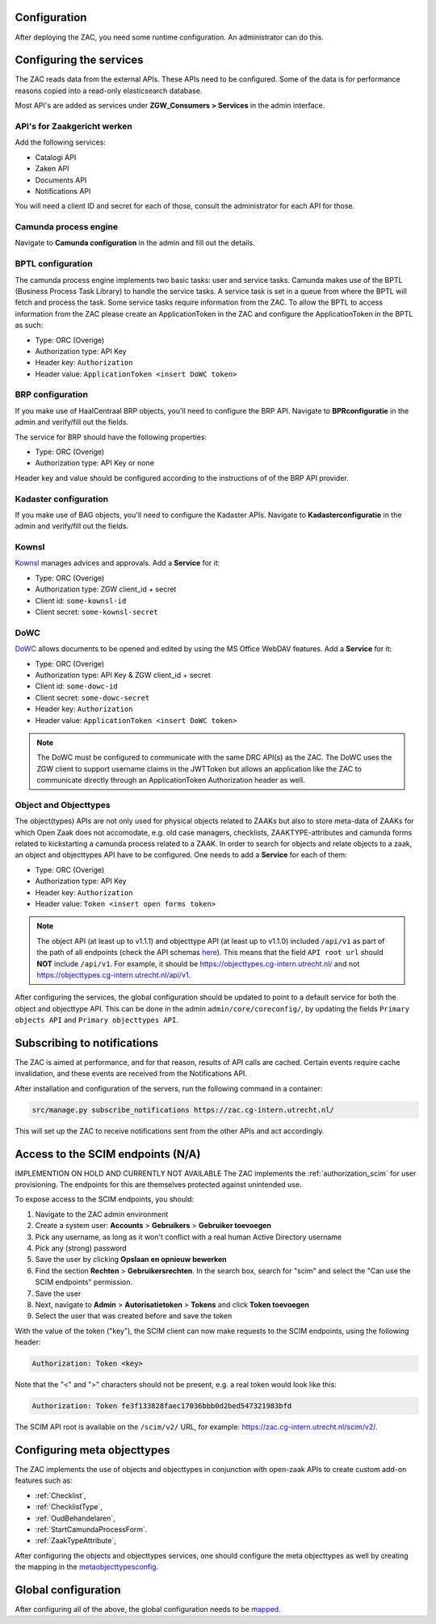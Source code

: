 .. _config:

Configuration
=============

After deploying the ZAC, you need some runtime configuration. An administrator can
do this.

Configuring the services
========================

The ZAC reads data from the external APIs. These APIs need to be
configured. Some of the data is for performance reasons copied into a read-only 
elasticsearch database.

Most API's are added as services under **ZGW_Consumers > Services** in the admin
interface.

API's for Zaakgericht werken
----------------------------

Add the following services:

* Catalogi API
* Zaken API
* Documents API
* Notifications API

You will need a client ID and secret for each of those, consult the administrator for
each API for those.

Camunda process engine
----------------------

Navigate to **Camunda configuration** in the admin and fill out the details.

BPTL configuration
------------------

The camunda process engine implements two basic tasks: user and service tasks.
Camunda makes use of the BPTL (Business Process Task Library) to handle the service tasks.
A service task is set in a queue from where the BPTL will fetch and process the task.
Some service tasks require information from the ZAC. To allow the BPTL to access information
from the ZAC please create an ApplicationToken in the ZAC and configure the ApplicationToken
in the BPTL as such:

- Type: ORC (Overige)
- Authorization type: API Key
- Header key: ``Authorization``
- Header value: ``ApplicationToken <insert DoWC token>``

BRP configuration
-----------------

If you make use of HaalCentraal BRP objects, you'll need to configure the BRP API.
Navigate to **BPRconfiguratie** in the admin and verify/fill out the fields.

The service for BRP should have the following properties:

- Type: ORC (Overige)
- Authorization type: API Key or none

Header key and value should be configured according to the instructions of of the BRP
API provider.

Kadaster configuration
----------------------

If you make use of BAG objects, you'll need to configure the Kadaster APIs. Navigate
to **Kadasterconfiguratie** in the admin and verify/fill out the fields.

Kownsl
------

`Kownsl`_ manages advices and approvals. Add a **Service** for it:

- Type: ORC (Overige)
- Authorization type: ZGW client_id + secret
- Client id: ``some-kownsl-id``
- Client secret: ``some-kownsl-secret``

DoWC
----

`DoWC`_ allows documents to be opened and edited by using the MS Office WebDAV features. Add a **Service** for it:

- Type: ORC (Overige)
- Authorization type: API Key & ZGW client_id + secret
- Client id: ``some-dowc-id``
- Client secret: ``some-dowc-secret``
- Header key: ``Authorization``
- Header value: ``ApplicationToken <insert DoWC token>``

.. note::
    The DoWC must be configured to communicate with the same DRC API(s) as the ZAC. The DoWC uses
    the ZGW client to support username claims in the JWTToken but allows an application like the ZAC
    to communicate directly through an ApplicationToken Authorization header as well.

Object and Objecttypes
----------------------

The object(types) APIs are not only used for physical objects related to ZAAKs but also to store meta-data
of ZAAKs for which Open Zaak does not accomodate, e.g. old case managers, checklists, ZAAKTYPE-attributes and
camunda forms related to kickstarting a camunda process related to a ZAAK.
In order to search for objects and relate objects to a zaak, an object and objecttypes API have to be configured.
One needs to add a **Service** for each of them:

- Type: ORC (Overige)
- Authorization type: API Key
- Header key: ``Authorization``
- Header value: ``Token <insert open forms token>``

.. note::
    The object API (at least up to v1.1.1) and objecttype API (at least up to v1.1.0) included ``/api/v1`` as part of the path of all endpoints (check the API schemas `here`_).
    This means that the field ``API root url`` should **NOT** include ``/api/v1``. For example, it should be https://objecttypes.cg-intern.utrecht.nl/
    and not https://objecttypes.cg-intern.utrecht.nl/api/v1.

After configuring the services, the global configuration should be updated to point to a default service for both the
object and objecttype API. This can be done in the admin ``admin/core/coreconfig/``,
by updating the fields ``Primary objects API`` and ``Primary objecttypes API``.


Subscribing to notifications
============================

The ZAC is aimed at performance, and for that reason, results of API calls are cached.
Certain events require cache invalidation, and these events are received from the
Notifications API.

After installation and configuration of the servers, run the following command in
a container:

.. code-block:: bash

    src/manage.py subscribe_notifications https://zac.cg-intern.utrecht.nl/

This will set up the ZAC to receive notifications sent from the other APIs and act
accordingly.

Access to the SCIM endpoints (N/A)
==================================

IMPLEMENTION ON HOLD AND CURRENTLY NOT AVAILABLE
The ZAC implements the :ref:`authorization_scim` for user provisioning. The endpoints
for this are themselves protected against unintended use.

To expose access to the SCIM endpoints, you should:

1. Navigate to the ZAC admin environment
2. Create a system user: **Accounts** > **Gebruikers** > **Gebruiker toevoegen**
3. Pick any username, as long as it won't conflict with a real human Active Directory
   username
4. Pick any (strong) password
5. Save the user by clicking **Opslaan en opnieuw bewerken**
6. Find the section **Rechten** > **Gebruikersrechten**. In the search box, search for
   "scim" and select the "Can use the SCIM endpoints" permission.
7. Save the user
8. Next, navigate to **Admin** > **Autorisatietoken** > **Tokens** and click
   **Token toevoegen**
9. Select the user that was created before and save the token

With the value of the token ("key"), the SCIM client can now make requests to the SCIM
endpoints, using the following header:

.. code-block:: none

    Authorization: Token <key>

Note that the "<" and ">" characters should not be present, e.g. a real token would look
like this:

.. code-block:: none

    Authorization: Token fe3f133828faec17036bbb0d2bed547321983bfd

The SCIM API root is available on the ``/scim/v2/`` URL, for example:
https://zac.cg-intern.utrecht.nl/scim/v2/.


Configuring meta objecttypes
============================

The ZAC implements the use of objects and objecttypes in conjunction with open-zaak APIs
to create custom add-on features such as:

* :ref:`Checklist`,
* :ref:`ChecklistType`, 
* :ref:`OudBehandelaren`,
* :ref:`StartCamundaProcessForm`.
* :ref:`ZaakTypeAttribute`,

After configuring the objects and objecttypes services, one should configure the meta objecttypes
as well by creating the mapping in the `metaobjecttypesconfig`_.

Global configuration
====================

After configuring all of the above, the global configuration needs to be `mapped`_. 

.. _mapped: https://zac.cg-intern.utrecht.nl/admin/core/coreconfig/
.. _metaobjecttypesconfig: https://zac.cg-intern.utrecht.nl/admin/core/metaobjecttypesconfig/
.. _Kownsl: https://kownsl.cg-intern.utrecht.nl/api/v1/docs/
.. _DoWC: https://dowc.cg-intern.utrecht.nl/api/v1/docs/
.. _here: https://objects-and-objecttypes-api.readthedocs.io/en/latest/api/index.html
